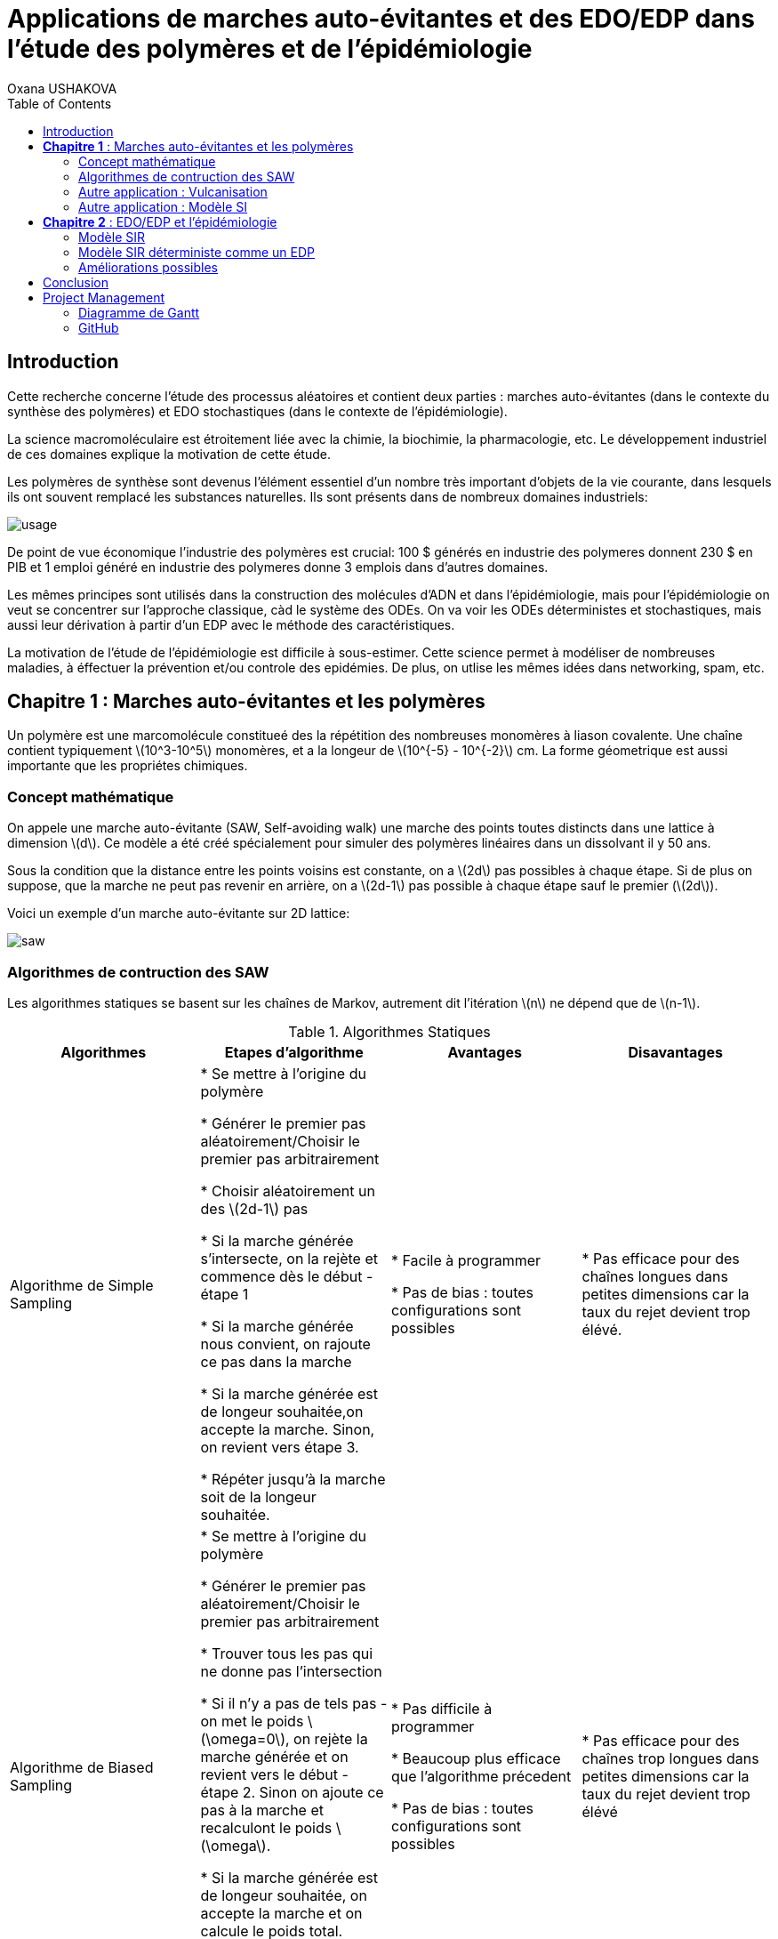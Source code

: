 = Applications de marches auto-évitantes et des EDO/EDP dans l'étude des polymères et de l'épidémiologie
Oxana USHAKOVA
:feelpp: Feel++
:stem: latexmath
:toc:


== Introduction

Cette recherche concerne l'étude des processus aléatoires et contient deux parties :  marches auto-évitantes (dans le contexte du synthèse des polymères) et EDO stochastiques (dans le contexte de l'épidémiologie).

La science macromoléculaire est étroitement liée avec la chimie, la biochimie, la pharmacologie, etc. Le développement industriel de ces domaines explique la motivation de cette étude. 

Les polymères de synthèse sont devenus l'élément essentiel d'un nombre très important d'objets de la vie courante, dans lesquels ils ont souvent remplacé les substances naturelles. Ils sont présents dans de nombreux domaines industriels:

image::usage.png[]

De point de vue économique l'industrie des polymères est crucial: 100 $ générés en industrie des polymeres donnent 230 $ en PIB et 
1 emploi généré en industrie des polymeres donne 3 emplois dans d'autres domaines.

Les mêmes principes sont utilisés dans la construction des molécules d'ADN et dans l'épidémiologie, mais pour l'épidémiologie on veut se  concentrer sur l'approche classique, càd le système des ODEs.  On va voir les ODEs déterministes et stochastiques, mais aussi leur dérivation à partir d'un EDP avec le méthode des caractéristiques.

La motivation de l'étude de l'épidémiologie est difficile à sous-estimer. Cette science permet à modéliser de nombreuses maladies, à éffectuer la prévention et/ou controle des epidémies. De plus, on utlise les mêmes idées dans networking, spam, etc.




== **Chapitre 1** : Marches auto-évitantes et les polymères
Un polymère est une marcomolécule constitueé des la répétition des nombreuses monomères à liason covalente. Une chaîne contient typiquement stem:[10^3-10^5] monomères, et a la longeur de stem:[10^{-5} - 10^{-2}] cm. La forme géometrique est aussi importante que les propriétes chimiques.

=== Concept mathématique

On appele une marche auto-évitante (SAW, Self-avoiding walk) une marche des points toutes distincts dans une lattice à dimension stem:[d]. Ce modèle a été créé spécialement pour simuler des polymères linéaires dans un dissolvant il y 50 ans.

Sous la condition que la distance entre les points voisins est constante, on a stem:[2d] pas possibles à chaque étape. Si de plus on suppose, que la marche ne peut pas revenir en arrière, on a stem:[2d-1] pas possible à chaque étape sauf le premier (stem:[2d]).

Voici un exemple d'un marche auto-évitante sur 2D lattice:

image::saw.png[]




=== Algorithmes de contruction des SAW

Les algorithmes statiques se basent sur les chaînes de Markov, autrement dit l'itération stem:[n] ne dépend que de stem:[n-1]. 

.Algorithmes Statiques
|===
|Algorithmes|Etapes d'algorithme |Avantages |Disavantages 

|Algorithme de  Simple Sampling


|

* Se mettre à l'origine du polymère

* Générer le premier pas aléatoirement/Choisir le premier pas arbitrairement

* Choisir aléatoirement un des stem:[2d-1] pas

* Si la marche générée s'intersecte, on la rejète et commence dès le début - étape 1

* Si la marche générée nous convient, on rajoute ce pas dans la marche

* Si la marche générée est de longeur souhaitée,on accepte la marche. Sinon, on revient vers étape 3.

* Répéter jusqu'à la marche soit de la longeur souhaitée.





| 
* Facile à programmer

* Pas de bias : toutes configurations sont possibles


|
* Pas efficace pour des chaînes longues dans petites dimensions car la taux du rejet devient trop élévé.

|Algorithme de Biased Sampling

|
* Se mettre à l'origine du polymère

* Générer le premier pas aléatoirement/Choisir le premier pas arbitrairement

* Trouver tous les pas qui ne donne pas l'intersection

* Si il n'y a pas de tels pas - on met le poids stem:[\omega=0], on rejète la marche générée et on revient vers le début - étape 2. Sinon on ajoute ce pas à la marche et recalculont le poids stem:[\omega].

* Si la marche générée est de longeur souhaitée, on accepte la marche et on calcule le poids total. Sinon, on revient vers étape 3.

* Répéter jusqu'à la marche soit de la longeur souhaitée


|
* Pas difficile à programmer

* Beaucoup plus efficace que l'algorithme précedent

* Pas de bias : toutes configurations sont possibles

|
* Pas efficace pour des chaînes trop longues dans petites dimensions car la taux du rejet devient trop élévé
|===










Les algorithmes dynamiques se basent sur SAW, autrement dit l'itération stem:[n] ne dépend pas de stem:[\sum_0^{n-1}]. 


.Algorithmes Dynamiques
|===
|Algorithmes|Etapes d'algorithme |Avantages |Disavantages 

|Algorithme de Reptation


|

* Générer ou chisir un SAW à n pas

* Choisir une fin aléatoirement et la retirer

* Choisir aléatoirement un des stem:[2d-1] pas possibles de l'autre côté

* Si ce pas donne l'intersection, on revient à l'arrière et considère  cette configuration comme nouvelle

* Si ce pas ne donne pas de l'intersection,   on considère cette configuration comme nouvelle

* On revient à l'étape 2 jusqu'à on a la longeur  souhaitée de la marche





| 
* Très efficace

* Chaque itération ne demande que un peu de calcul


|
* Pas intuitive

* Le résultat dépend de l'origine, de la condition initiale

* Bias : il y a des configuration qu'on ne peut jamais obtenir






|Algorithme de Pivot

|
* Générer ou chisir un SAW à n pas

* Choisir aléatoirement un pivot sur la marche. Ce pivot divise la marche en deux

* Choisir aléatoirement une des deux sous-marches

* Choisir aléatoirement un opération symétrique et l'appliquer à la sous-marche

* Si cette opération donne l'intersection, on revient à l'arrière et considère  cette configuration comme nouvelle

* Si cette opération ne donne pas de l'intersection,   on considère cette configuration comme nouvelle

* On revient à l'étape 2 jusqu'à on a la longeur  souhaitée de la marche



|
* Converge vite

* Pas de bias : toutes configurations sont possibles 

|
* Chaque itération demande beaucoup de calcul

* Difficile à implémenter à l'ordinateur : nombres des symétries augmentent très vite

* Pas trop efficace pour des chaînes longues, mais converge toujours aussi vite 
|===


==== Comparaisons des algorithmes

Les résultats réçus ne sont pas étonnants: on peut observer l'augmentation du temps d'exécution pour les algorithmes statiques en fonction de N. L'algorithme de Reptation est assez stable, par contre l'algorothme de pivot ne semble pas trop éfficace par rapport aux autres. 

image::time.png[]

Le nombre d'essai avant succèss est un autre moyen de voir l'efficacité. Ici de nouveau les méthodes statiques, surtout le méthode simple, demande de plus en plus tentatives pour construire la chaine nécessaire.  **L'algorithmede Reptation** reste toujours le plus optimal. De plus, le coefficient de corrélation entre temps d'exécution et nb d'essais avant succès pour cet algorithme est presque égal à 1, ce qui est important pour la gestion de grands projets (à l'étape de planification). Il faut quand même tenir compte que les méthodes dynamiques ont besoin de la marche auto-évitante initiale, contruite évidemment par un des méthodes statiques.  

image::att.png[]








=== Autre application : Vulcanisation 

Vulcanisation est un procédé chimique consistant à incorporer un agent vulcanisant (soufre) à un polymère pour former des ponts entre les chaînes molèculaires après la cuisson. Cette opération est largement utiliser dans le domaine de la production des pneu, car le polymère vulcanisé devient plus élastique et solide, moins plastique et moins dissoluble en dissolvants organiques.

Considèrons un 2-méthylbuta-1,3-diène polymérisé, autrement dit le caoutchouc naturel. Si on rajoute du soufre, après cuisson, on obtient un nouveau matériau qu'on utilise quotidiennement aujourd'hui. A l'echelle moléculaire on voit un réseau des monomères liés entre eux directement (comme le polymère d'avant) et par les molécules d'agent vulcanisant.



Voici un exemple avec le caoutchouc synthétique buta-1,3-diène polymérisé. 

image::m1.png[]

On rajoute du soufre et après "la cuisson" on obtient le réseau des monomères liés entre eux en polymères et liés aux monomères des macromolécules voisines par les ponts du soufre. La longeur du pont, càd le nombre des atomes du soufre, varie aléatoirement de 1 à 8:


|====
image:m2.png[] | image:vulca2D.png[]
|==== 




Le soufre n'affect pas tous les monomères d'une molécule, même pas tous les molécules - les doubles liens affectés sont choisi aléatoirement. Mais en augmentant la concentration du soufre à 30% on se retrouve dans le cas où tous les doubles liens sont pris par soufre et la longeur des pont n'excède 2 atomes : le matériau résultant est l'ébonite. La longeurs réduite des ponts s'explique par les condition de cuisson : aux temperatures exrtrêmes ( stem:[> 800°] ) le nombre des atomes dans une molécule de soufre diminue de 8 à 1-2. 

Pour simuler la vulcanisation en Mathis on utilise le méthode statique "Biased Sampling". On peut changer la taille du "réseau" et le nombre des molécules du soufre : 

image::VulcaMine.png[]




=== Autre application : Modèle SI

Comme l'introduction au chapitre 2 on va considéré un exemple le plus simple de l'épidémiologie -  le modèle SI : susceptible, infected - est un modèle très simple, qui permet de modèliser la propagation de la varicelle et d'autres maladies qui peuvent être coupées par vaccination. 

image::SIscheme.png[]
image::SIdyn.png[]

On a fait une simulation du modèle SI en mathis. On a utilisé les marches auto-évitantes sur un arbre, générées par l'algorithme statique "Biased Sampling". 

video::SI.mp4[]




== **Chapitre 2** : EDO/EDP et l'épidémiologie

Les modèles mathématiques de maladies infectieuses ont commencé à être mis en pratique avec le problème du SIDA dans les années 1980. Ces modèles se basent sur le même rincipe :  on divise la population en classes épidémiologiques tels que les individus susceptibles d'être infectés, ceux qui sont infectieux, et ceux qui ont acquis une immunité à la suite de la guérison. Cette approche est utilisée non seulement   pour modéliser de très nombreuses maladies, mais aussi dans l'étude de la science des réseaux.



=== Modèle SIR 

L'objet principal de cette étude est le modèle SIR : susceptible, infected, recovered - un autre modèle assez  simple, à partir duquel on dérive des modèles plus complexes. SIR permet de modèliser la propagation de la rougele ou parotidite virale. De plus, on supose le cas sans dynamique vitale, c.à.d personne n'est ni née, ni décédée (cause naturelle).

image::SIRscheme.png[]

image::SIRdynamique.png[]

==== ODEs Déterministes

Le modèle SIR est décrit par le système des ODEs suivant:

Problème initial:

* stem:[\frac{dS}{dt}= - \alpha IS] 
* stem:[\frac{dI}{dt}= \alpha IS -(\gamma + \beta) I]
* stem:[\frac{dR}{dt}= \beta I ] 

avec stem:[\alpha] - taux d'infection, stem:[\beta] - taux de rétablissement, stem:[\gamma] - taux de mortalité, induite par l'infection.

==== ODEs Stochastiques

On fait le choix aléatoire entre S,I,R:

* Si on choisi S, donc on le change pour I avec la probabilité stem:[ \frac{\alpha NI(t)}{N-1}]
* Si on choisi I, donc on le change pour R avec la probabilité stem:[\beta]
* Si on choisi R, donc on le change pour S avec la probabilité stem:[\gamma]

Sous les hypothèses:

* stem:[A(\Delta t) \approx A_0 \Delta t]
* stem:[B(\Delta t) \approx B_0 \Delta t]
* stem:[C(\Delta t) \approx C_0 \Delta t]

On obtient la discretization Euler du problème initial:

* stem:[S(t+\Delta t)=S(t)(1-A(\Delta t)I(t))+R(t)C(\Delta t)]
* stem:[I(t+\Delta t)=I(t)(1-B(\Delta t))+A(\Delta t) I(t) S(t)]
* stem:[R(t+\Delta t)=R(t)(1-C(\Delta t))+B(\Delta t)I(t)]

==== Résultats

1 personne infectée sur 50 avec taux de mortalité induite par l'infection stem:[\gamma = 0.1] et taux de rétablissement stem:[\beta = 0.3]

taux d'infection stem:[\alpha = 0.2] 

|====
image:d1_02.jpg[] | image:s1_02.jpg[]
|====

taux d'infection stem:[\alpha = 0.5]

|====
image:d1_05.jpg[] | image:s1_05.jpg[]
|====

taux d'infection stem:[\alpha = 0.8]

|====
image:d1_08.jpg[] | image:s1_08.jpg[]
|====

20 personne infectée sur 50 avec taux de mortalité induite par l'infection stem:[\gamma = 0.1] et taux de rétablissement stem:[\beta = 0.3]

taux d'infection stem:[\alpha = 0.2]

|====
image:d20_02.jpg[] | image:s20_02.jpg[]
|====

taux d'infection stem:[\alpha = 0.5]

|====
image:d20_05.jpg[] | image:s20_05.jpg[]
|====

taux d'infection stem:[\alpha = 0.8]

|====
image:d20_08.jpg[] | image:s20_08.jpg[]
|====

=== Modèle SIR déterministe comme un EDP

Le modèle SIR peut considéré comme un EDP hyperbolique de Kolmogorov, qui peut être résolue par le méthode des caractéristiques

==== La méthode des caractéristiques

La méthode des caractéristiques est une technique permettant de résoudre les équations aux dérivées partielles. Particulièrement adaptée aux problèmes de transport, elle est utilisée dans de nombreux domaines tels que la mécanique des fluides ou le transport de particules. 

Pour une équation aux dérivées partielles du premier ordre, la méthode des caractéristiques cherche des courbes  « caractéristiques » le long desquelles l'équation aux dérivées partielles se réduit à une simple équation différentielle ordinaire. La résolution de l'équation différentielle ordinaire le long d'une caractéristique permet de retrouver la solution du problème original.


==== Dérivation de EDP hyperbolique de Kolmogorov

Supposons stem:[P_{N, \Delta t} (t,n,m)] - la probabilité au moment stem:[t] d'avoir stem:[n] personnes susceptibles, stem:[m] personnes infectées et stem:[N-n-m] personnes immunisées dans population constante stem:[N].

Les constantes stem:[\alpha, \beta, \gamma] au limite 


stem:[P_{N, \Delta t} (t+\Delta t,n,m) = \alpha \frac{(n+1)(m-1)}{N(N-1)} P_{N, \Delta t}(t,n+1,m-1)] 
stem:[ + \beta \frac{m+1}{N} P_{N, \Delta t} (t,n,m+1) + \gamma \frac{N-n-m+1}{N}P_{N, \Delta t}(t,n-1,m) ] 
stem:[ + (\frac{n}{N} (1-\alpha \frac{m}{N-1}) +\frac{m}{N}(1-\beta) + \frac {N-n-m}{N}(1-\gamma)  ) P_{N, \Delta t}(t,n,m)]

Maintenant, on pose stem:[x=n/N], stem:[y=m/N] et stem:[p(t,x,y)=NP_{N, \Delta t}(t,xN,yN)].

stem:[t+\Delta t,x,y)= \alpha \frac{(x+1/N)(y-1/N)}{1-1/N} p(t,x+1/N,y-1/N)]
stem:[+ \beta (y+\frac{1}{N}) p(t,x,y+1/N) + \gamma (1-x-y+\frac{1}{N}) p(t,x-1/N,y)] 
stem:[ + (x(1-\frac{\alpha y}{1-1/N}) +y(1-\beta)+(1-x-y)(1-\gamma)  p(t,x,y)]
stem:[ \approx p+\frac{1}{N} (\partial_x ((\alpha xy - \gamma(1-x-y))p) +\partial_y((\beta-\alpha x)yp) ]

Enfin, on obtient l'EDP hyperbolique de Kolmogorov: 

stem:[\partial_t p = \partial_x ((axy-c(1-x-y))p)+\partial_y ((b-ax)yp) ] 

avec la probabilité stem:[ \frac{d}{dt} \int_S p(t,x,y)dxdy=0] où S est l'ensemble du maillage.

Dans le cas où on suppose qu'on sait la proportion exacte de stem:[S,I] et stem:[ R] au moment stem:[t], donc on peut trouver la solution pour tout stem:[t].  Dans notre cas, on ne sait que la loi de  = probabilité, donc l'équation de Kolmogorov transport cette probabilité dans le temps.


Soit **x** = (x,y) , stem:[\Phi_t(\textbf{x})] - est la carte des flux pour le modèle SIR :

* stem:[X = c(1-X-Y)- \alpha XY]
* stem:[Y = (aX-b)Y]

Let stem:[p_0(\textbf{x}) \in C^1 (R^2)] et stem:[Q] satisfait:

stem:[ F * \nabla Q = - \nabla * F ] (F is rhs).

On réecrit :

stem:[p(t,x,y) = e^{Q(\textbf x)-Q(\Phi_{-t}(\textbf{x}))}p_0(\Phi_{-t}(\textbf{x}))] avec stem:[\textbf{x}=(x,y)].

Donc au final avec stem:[{x}_0 \in] S, càd  stem:[{x}_0] - élément du maillage:

stem:[e^{-Q(\phi_t( \textbf{x}_0))}p(t,\phi_t(\textbf{x}_0)) =e^{Q(\textbf{x}_0)} p_0(\textbf{x}_0) ]

Par conséquent:

stem:[0=e^{Q(\phi_t (x_0))} \frac{d}{dt} e^{-Q(\phi_t(\textbf{x}_0))}p(t,\phi_t(\textbf{x}_0))= ]

stem:[=-F(\phi_t(\textbf{x}_0))*\nabla Q (\phi_t(\textbf{x}_0))p(t,\phi_t(\textbf{x}_0))+\partial_t p(t,\phi_t (\textbf{x}_0))+F(\phi_t(\textbf{x}_0)) \nabla p(t,\phi_t(\textbf{x}_0))] 

stem:[=\nabla * Fp+ F\nabla p+ \partial_t p]

stem:[=\partial_t p + \nabla *(pF)]

D'où vient, que les equations du modèle SIR  forment les caractéristiques pour l'EDP hyperbolique de Kolmogorov et la densité de la probabilité sera transporté le long de ces caractéristiques.


=== Améliorations possibles

Pour l'étude plus détailée de l'épidémiologie on propose l'équation de Fokker-Planck - une équation aux dérivées partielles linéaire que doit satisfaire la densité de probabilité de transition d'un processus de Markov. Vue la nature stochastique de cet EDP, sa solution avec MEF nécessite de l'adaptation du maillage à chaque pas. FreeFem++ permet le faire assez simple: 


video::adaptMesh.mp4[]

== Conclusion

**Partie 1**: Les méthodes statiques sont très facile à implémenter et ils sont nécessaires pour créer des marches pour les méthodes dynamiques. Par contre, pour des simulations réelles l'efficacité de ces méthodes est limité par le nombre des monomères dans une chaîne.
En revanche, les méthodes dynamiques ne sont pas si intuitives mais leur complexité est compensé par la diversité des chaines qu'ils peuvent créer.  

**Partie 2**: Les EDOs stochastiques sont largement utilisées dans L'épidémiologie. On a vue 2 approches : solutions du système des EDOs avec Octave et dérviation des EDOs à partir l'EDP hyperbolique de Kolmogorov par le méthode des caractéristiques, qui peut être vu comme l'alternative à MEF pour les EDPs de transport (y compris stochastiques). 


== Project Management

=== Diagramme de Gantt

image::gantt.png[]

=== GitHub

- https://github.com/vincentvigon/MATHIS2/tree/polymers ( y compris TODO liste, mise à jour chaque semaine)
- https://github.com/feelpp/2017-stage-oxana (y compris "Project")











